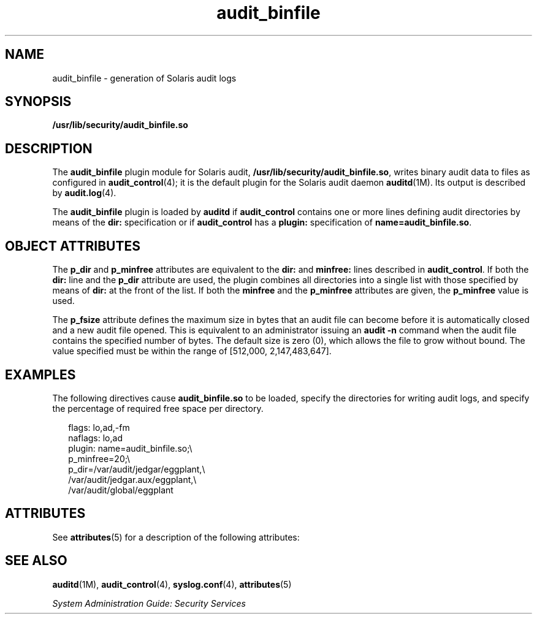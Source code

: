 '\" te
.\" Copyright (c) 2009, Sun Microsystems, Inc. All Rights Reserved
.\" Copyright (c) 2012-2013, J. Schilling
.\" Copyright (c) 2013, Andreas Roehler
.\" CDDL HEADER START
.\"
.\" The contents of this file are subject to the terms of the
.\" Common Development and Distribution License ("CDDL"), version 1.0.
.\" You may only use this file in accordance with the terms of version
.\" 1.0 of the CDDL.
.\"
.\" A full copy of the text of the CDDL should have accompanied this
.\" source.  A copy of the CDDL is also available via the Internet at
.\" http://www.opensource.org/licenses/cddl1.txt
.\"
.\" When distributing Covered Code, include this CDDL HEADER in each
.\" file and include the License file at usr/src/OPENSOLARIS.LICENSE.
.\" If applicable, add the following below this CDDL HEADER, with the
.\" fields enclosed by brackets "[]" replaced with your own identifying
.\" information: Portions Copyright [yyyy] [name of copyright owner]
.\"
.\" CDDL HEADER END
.TH audit_binfile 5 "24 Jun 2009" "SunOS 5.11" "Standards, Environments, and Macros"
.SH NAME
audit_binfile \- generation of Solaris audit logs
.SH SYNOPSIS
.LP
.nf
\fB/usr/lib/security/audit_binfile.so\fR
.fi

.SH DESCRIPTION
.sp
.LP
The
.B audit_binfile
plugin module for Solaris audit,
.BR /usr/lib/security/audit_binfile.so ,
writes binary audit data to files
as configured in
.BR audit_control (4);
it is the default plugin for the
Solaris audit daemon
.BR auditd "(1M). Its output is described by"
.BR audit.log (4).
.sp
.LP
The
.BR audit_binfile " plugin is loaded by "
.B auditd
if
.B audit_control
contains one or more lines defining audit directories by
means of the
.B dir:
specification or if
.B audit_control
has a
.B plugin:
specification of
.BR name=audit_binfile.so .
.SH OBJECT ATTRIBUTES
.sp
.LP
The
.B p_dir
and
.B p_minfree
attributes are equivalent to the
.B dir:
and
.B minfree:
lines described in
.BR audit_control .
If
both the
.B dir:
line and the
.B p_dir
attribute are used, the plugin
combines all directories into a single list with those specified by means of
.B dir:
at the front of the list. If both the
.B minfree
and the
.B p_minfree
attributes are given, the
.B p_minfree
value is used.
.sp
.LP
The
.B p_fsize
attribute defines the maximum size in bytes that an audit
file can become before it is automatically closed and a new audit file
.RB "opened. This is equivalent to an administrator issuing an" " audit"
.B -n
command when the audit file contains the specified number of bytes.
The default size is zero (0), which allows the file to grow without bound.
The value specified must be within the range of [512,000, 2,147,483,647].
.SH EXAMPLES
.sp
.LP
The following directives cause
.B audit_binfile.so
to be loaded, specify
the directories for writing audit logs, and specify the percentage of
required free space per directory.
.sp
.in +2
.nf
flags: lo,ad,-fm
naflags: lo,ad
plugin: name=audit_binfile.so;\e
p_minfree=20;\e
p_dir=/var/audit/jedgar/eggplant,\e
/var/audit/jedgar.aux/eggplant,\e
/var/audit/global/eggplant
.fi
.in -2
.sp

.SH ATTRIBUTES
.sp
.LP
See
.BR attributes (5)
for a description of the following attributes:
.sp

.sp
.TS
tab() box;
cw(2.75i) |cw(2.75i)
lw(2.75i) |lw(2.75i)
.
.B
ATTRIBUTE TYPEATTRIBUTE VALUE
_
MT LevelMT-Safe
_
Interface StabilityCommitted
.TE

.SH SEE ALSO
.sp
.LP
.BR auditd (1M),
.BR audit_control (4),
.BR syslog.conf (4),
.BR attributes (5)
.sp
.LP
.I System Administration Guide: Security Services
